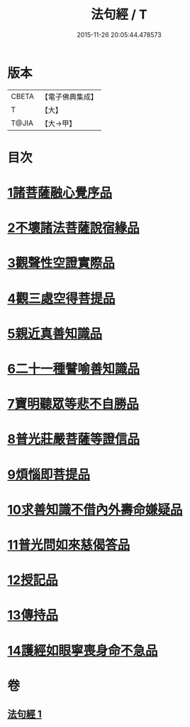 #+TITLE: 法句經 / T
#+DATE: 2015-11-26 20:05:44.478573
* 版本
 |     CBETA|【電子佛典集成】|
 |         T|【大】     |
 |     T@JIA|【大→甲】   |

* 目次
* [[file:KR6u0037_001.txt::001-1432b5][1諸菩薩融心覺序品]]
* [[file:KR6u0037_001.txt::001-1432b17][2不壞諸法菩薩說宿緣品]]
* [[file:KR6u0037_001.txt::1432c8][3觀聲性空證實際品]]
* [[file:KR6u0037_001.txt::1432c18][4觀三處空得菩提品]]
* [[file:KR6u0037_001.txt::1433c2][5親近真善知識品]]
* [[file:KR6u0037_001.txt::1433c10][6二十一種譬喻善知識品]]
* [[file:KR6u0037_001.txt::1434a4][7寶明聽眾等悲不自勝品]]
* [[file:KR6u0037_001.txt::1434a15][8普光莊嚴菩薩等證信品]]
* [[file:KR6u0037_001.txt::1434b24][9煩惱即菩提品]]
* [[file:KR6u0037_001.txt::1434c19][10求善知識不借內外壽命嫌疑品]]
* [[file:KR6u0037_001.txt::1434c25][11普光問如來慈偈答品]]
* [[file:KR6u0037_001.txt::1435b6][12授記品]]
* [[file:KR6u0037_001.txt::1435b14][13傳持品]]
* [[file:KR6u0037_001.txt::1435b28][14護經如眼寧喪身命不急品]]
* 卷
** [[file:KR6u0037_001.txt][法句經 1]]
